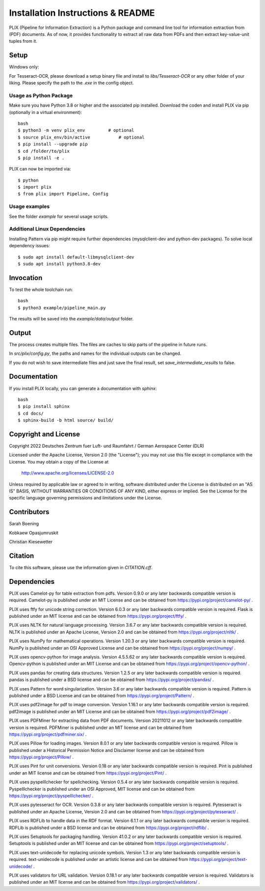 Installation Instructions & README
**********************************

PLIX (Pipeline for Information Extraction) is a Python package and command line tool for information extraction from (PDF) documents.
As of now, it provides functionality to extract all raw data from PDFs and then extract key-value-unit tuples from it.


Setup
=====

Windows only:

For Tesseract-OCR, please download a setup binary file and install to `libs/Tesseract-OCR` or any other folder of your liking.
Please specify the path to the `.exe` in the config object.

Usage as Python Package
-----------------------

Make sure you have Python 3.8 or higher and the associated pip installed. Download the coden and install PLIX via pip (optionally in a virtual environment)::

	bash
	$ python3 -m venv plix_env         # optional
	$ source plix_env/bin/active           # optional
	$ pip install --upgrade pip
	$ cd /folder/to/plix
	$ pip install -e .

PLIX can now be imported via::

	$ python
	$ import plix
	$ from plix import Pipeline, Config


Usage examples
---------------
See the folder `example` for several usage scripts.


Additional Linux Dependencies
-----------------------------

Installing Pattern via pip might require further dependencies (mysqlclient-dev and python-dev packages).
To solve local dependency issues::

  $ sudo apt install default-libmysqlclient-dev
  $ sudo apt install python3.8-dev




Invocation
==========

To test the whole toolchain run::

	bash
	$ python3 example/pipeline_main.py


The results will be saved into the `example/data/output` folder.

Output
======

The process creates multiple files. The files are caches to skip parts of the pipeline in future runs.

In `src/plix/config.py`, the paths and names for the individual outputs can be changed.

If you do not wish to save intermediate files and just save the final result, set `save_intermediate_results` to false.


Documentation
=============
If you install PLIX locally, you can generate a documentation with `sphinx`::

    bash
    $ pip install sphinx
    $ cd docs/
    $ sphinx-build -b html source/ build/

Copyright and License
=====================

Copyright 2022 Deutsches Zentrum fuer Luft- und Raumfahrt / German Aerospace Center (DLR)

Licensed under the Apache License, Version 2.0 (the "License");
you may not use this file except in compliance with the License.
You may obtain a copy of the License at

    http://www.apache.org/licenses/LICENSE-2.0

Unless required by applicable law or agreed to in writing, software
distributed under the License is distributed on an "AS IS" BASIS,
WITHOUT WARRANTIES OR CONDITIONS OF ANY KIND, either express or implied.
See the License for the specific language governing permissions and
limitations under the License.

Contributors
============
Sarah Boening

Kobkaew Opasjumruskit

Christian Kiesewetter

Citation
========
To cite this software, please use the information given in `CITATION.cff`.

Dependencies
============
PLIX uses Camelot-py for table extraction from pdfs.
Version 0.9.0 or any later backwards compatible version is required.
Camelot-py is published under an MIT License and can be obtained from https://pypi.org/project/camelot-py/ .

PLIX uses ftfy for unicode string correction.
Version 6.0.3 or any later backwards compatible version is required.
Flask is published under an MIT license and can be obtained from https://pypi.org/project/ftfy/ .

PLIX uses NLTK for natural language processing.
Version 3.6.7 or any later backwards compatible version is required.
NLTK is published under an Apache License, Version 2.0 and can be obtained from https://pypi.org/project/nltk/ .

PLIX uses NumPy for mathematical operations.
Version 1.20.3 or any later backwards compatible version is required.
NumPy is published under an OSI Approved License and can be obtained from https://pypi.org/project/numpy/ .

PLIX uses opencv-python for image analysis.
Version 4.5.5.62 or any later backwards compatible version is required.
Opencv-python is published under an MIT License and can be obtained from https://pypi.org/project/opencv-python/ .

PLIX uses pandas for creating data structures.
Version 1.2.5 or any later backwards compatible version is required.
pandas is published under a BSD license and can be obtained from https://pypi.org/project/pandas/ .

PLIX uses Pattern for word singularization.
Version 3.6 or any later backwards compatible version is required.
Pattern is published under a BSD License and can be obtained from https://pypi.org/project/Pattern/ .

PLIX uses pdf2image for pdf to image conversion.
Version 1.16.1 or any later backwards compatible version is required.
pdf2image is published under an MIT License and can be obtained from https://pypi.org/project/pdf2image/ .

PLIX uses PDFMiner for extracting data from PDF documents.
Version 20211012 or any later backwards compatible version is required.
PDFMiner is published under an MIT license and can be obtained from https://pypi.org/project/pdfminer.six/ .

PLIX uses Pillow for loading images.
Version 8.0.1 or any later backwards compatible version is required.
Pillow is published under a Historical Permission Notice and Disclaimer license and can be obtained from https://pypi.org/project/Pillow/ .

PLIX uses Pint for unit conversions.
Version 0.18 or any later backwards compatible version is required.
Pint is published under an MIT license and can be obtained from https://pypi.org/project/Pint/ .

PLIX uses pyspelllchecker for spellchecking.
Version 0.5.4 or any later backwards compatible version is required.
Pyspelllchecker is published under an OSI Approved, MIT license and can be obtained from https://pypi.org/project/pyspelllchecker/ .

PLIX uses pytesseract for OCR.
Version 0.3.8 or any later backwards compatible version is required.
Pytesseract is published under an Apache License, Version 2.0 and can be obtained from https://pypi.org/project/pytesseract/ .

PLIX uses RDFLib to handle data in the RDF format.
Version 6.1.1 or any later backwards compatible version is required.
RDFLib is published under a BSD license and can be obtained from https://pypi.org/project/rdflib/ .

PLIX uses Setuptools for packaging handling.
Version 41.0.2 or any later backwards compatible version is required.
Setuptools is published under an MIT license and can be obtained from https://pypi.org/project/setuptools/ .

PLIX uses text-unidecode for replacing unicode symbols.
Version 1.3 or any later backwards compatible version is required.
text-unidecode is published under an artistic license and can be obtained from https://pypi.org/project/text-unidecode/ .

PLIX uses validators for URL validation.
Version 0.18.1 or any later backwards compatible version is required.
Validators is published under an MIT license and can be obtained from https://pypi.org/project/validators/ .

